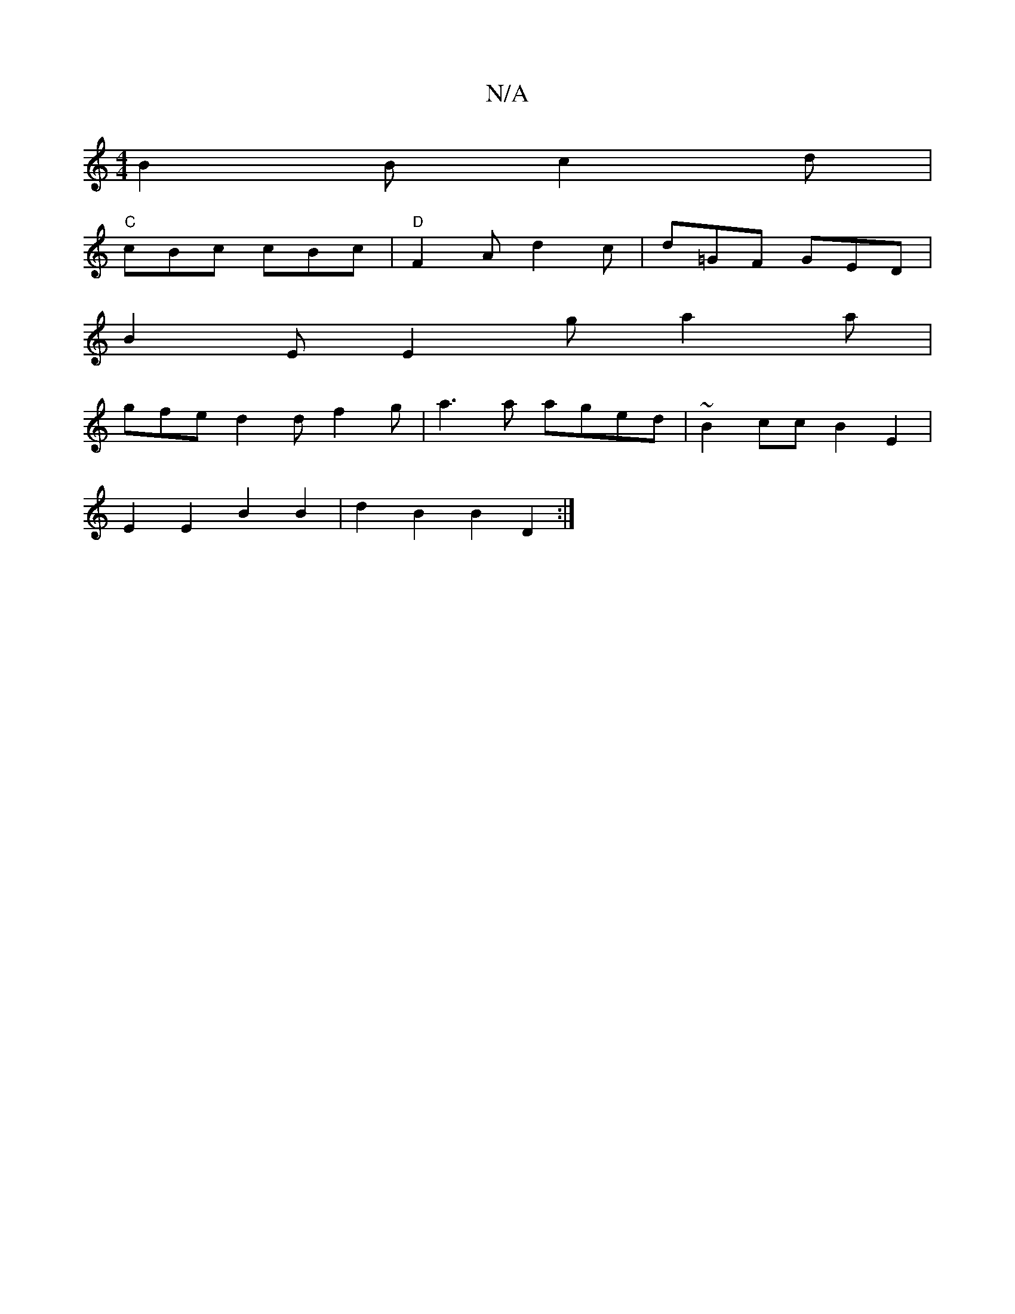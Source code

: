 X:1
T:N/A
M:4/4
R:N/A
K:Cmajor
- B2 B c2d |
"C"cBc cBc |"D" F2A d2 c | d=GF GED|
B2E E2g a2a |
gfe d2d f2 g | a3a aged | ~B2cc B2E2 |
E2 E2 B2 B2 | d2 B2 B2 D2 :|

|:D2z A2B A3|1 AcA BcA G3 :|
||
G2 D2 G2 :|

d|B3A B2Bc | c2B2 B2 e